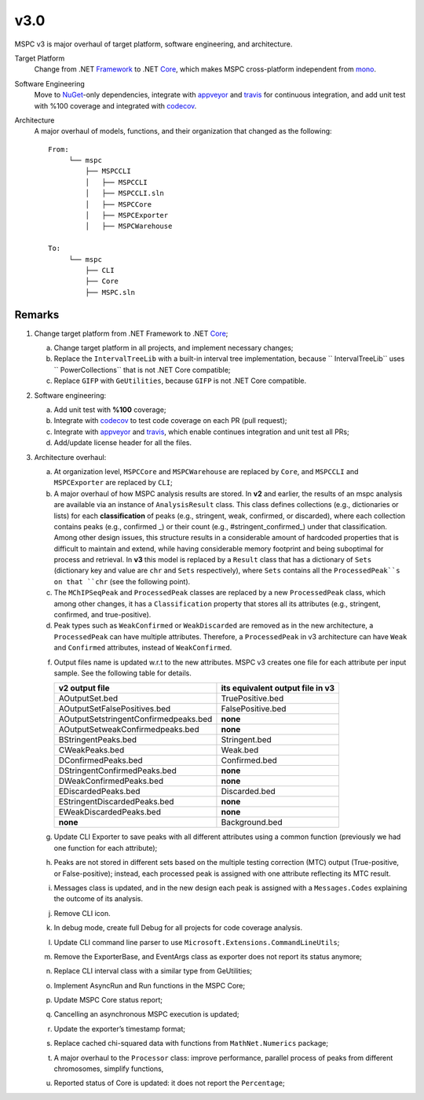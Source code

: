===== 
v3.0 
=====

MSPC v3 is major overhaul of target platform, software engineering, and architecture.

Target Platform
    Change from .NET Framework_ to .NET Core_, which makes MSPC cross-platform independent from mono_. 

Software Engineering
    Move to NuGet_-only dependencies, integrate with appveyor_ and travis_ for continuous integration, and add unit test with %100 coverage and integrated with codecov_.

Architecture
    A major overhaul of models, functions, and their organization that changed as the following::
    
     From:
          └── mspc
              ├── MSPCCLI
              │   ├── MSPCCLI
              │   ├── MSPCCLI.sln
              │   ├── MSPCCore
              │   ├── MSPCExporter
              │   ├── MSPCWarehouse
         
     To:
          └── mspc
              ├── CLI
              ├── Core
              ├── MSPC.sln


Remarks
------------

1. Change target platform from .NET Framework to .NET Core_;

   a. Change target platform in all projects, and implement necessary changes;

   b. Replace the ``IntervalTreeLib`` with a built-in interval tree implementation, because `` IntervalTreeLib`` uses `` PowerCollections`` that is not .NET Core compatible;

   c. Replace ``GIFP`` with ``GeUtilities``, because ``GIFP`` is not .NET Core compatible.

2. Software engineering:

   a. Add unit test with **%100** coverage; 

   b. Integrate with codecov_ to test code coverage on each PR (pull request); 

   c. Integrate with appveyor_ and travis_, which enable continues integration and unit test all PRs;

   d. Add/update license header for all the files.


3. Architecture overhaul:

   a. At organization level, ``MSPCCore`` and ``MSPCWarehouse`` are replaced by ``Core``, and ``MSPCCLI`` and ``MSPCExporter`` are replaced by ``CLI``;

   b. A major overhaul of how MSPC analysis results are stored. In **v2** and earlier, the results of an mspc analysis are available via an instance of ``AnalysisResult`` class. This class defines collections (e.g., dictionaries or lists) for each **classification** of peaks (e.g., stringent, weak, confirmed, or discarded), where each collection contains peaks (e.g., confirmed _) or their count (e.g., #stringent_confirmed_) under that classification. Among other design issues, this structure results in a considerable amount of hardcoded properties that is difficult to maintain and extend, while having considerable memory footprint and being suboptimal for process and retrieval. In **v3** this model is replaced by a ``Result`` class that has a dictionary of ``Sets`` (dictionary key and value are ``chr`` and ``Sets`` respectively), where ``Sets`` contains all the ``ProcessedPeak``s on that ``chr`` (see the following point). 

   c. The ``MChIPSeqPeak`` and ``ProcessedPeak`` classes are replaced by a new ``ProcessedPeak`` class, which among other changes, it has a ``Classification`` property that stores all its attributes (e.g., stringent, confirmed, and true-positive).

   d. Peak types such as ``WeakConfirmed`` or ``WeakDiscarded`` are removed as in the new architecture, a ``ProcessedPeak`` can have multiple attributes. Therefore, a ``ProcessedPeak`` in v3 architecture can have ``Weak`` and ``Confirmed`` attributes, instead of ``WeakConfirmed``.

   f. Output files name is updated w.r.t to the new attributes. MSPC v3 creates one file for each attribute per input sample. See the following table for details. 



      +---------------------------------------+----------------------------------+
      | v2 output file                        | its equivalent output file in v3 |
      +=======================================+==================================+
      | AOutputSet.bed                        | TruePositive.bed                 |
      +---------------------------------------+----------------------------------+
      | AOutputSetFalsePositives.bed          | FalsePositive.bed                |
      +---------------------------------------+----------------------------------+
      | AOutputSetstringentConfirmedpeaks.bed | **none**                         |
      +---------------------------------------+----------------------------------+
      | AOutputSetweakConfirmedpeaks.bed      | **none**                         |
      +---------------------------------------+----------------------------------+
      | BStringentPeaks.bed                   | Stringent.bed                    |
      +---------------------------------------+----------------------------------+
      | CWeakPeaks.bed                        | Weak.bed                         |
      +---------------------------------------+----------------------------------+
      | DConfirmedPeaks.bed                   | Confirmed.bed                    |
      +---------------------------------------+----------------------------------+
      | DStringentConfirmedPeaks.bed          | **none**                         |
      +---------------------------------------+----------------------------------+
      | DWeakConfirmedPeaks.bed               | **none**                         |
      +---------------------------------------+----------------------------------+
      | EDiscardedPeaks.bed                   | Discarded.bed                    |
      +---------------------------------------+----------------------------------+
      | EStringentDiscardedPeaks.bed          | **none**                         |
      +---------------------------------------+----------------------------------+
      | EWeakDiscardedPeaks.bed               | **none**                         |
      +---------------------------------------+----------------------------------+
      | **none**                              | Background.bed                   |
      +---------------------------------------+----------------------------------+

   g. Update CLI Exporter to save peaks with all different attributes using a common function (previously we had one function for each attribute);

   h. Peaks are not stored in different sets based on the multiple testing correction (MTC) output (True-positive, or False-positive); instead, each processed peak is assigned with one attribute reflecting its MTC result. 

   i. Messages class is updated, and in the new design each peak is assigned with a ``Messages.Codes`` explaining the outcome of its analysis.

   j. Remove CLI icon. 

   k. In debug mode, create full Debug for all projects for code coverage analysis.

   l. Update CLI command line parser to use  ``Microsoft.Extensions.CommandLineUtils``;
   m. Remove the ExporterBase, and EventArgs class as exporter does not report its status anymore;

   n. Replace CLI interval class with a similar type from GeUtilities;

   o. Implement AsyncRun and Run functions in the MSPC Core; 

   p. Update MSPC Core status report;

   q. Cancelling an asynchronous MSPC execution is updated;

   r. Update the exporter’s timestamp format;

   s. Replace cached chi-squared data with functions from ``MathNet.Numerics`` package;

   t. A major overhaul to the ``Processor`` class: improve performance, parallel process of peaks from different chromosomes, simplify functions, 

   u. Reported status of Core is updated: it does not report the ``Percentage``;






.. _Framework: https://www.microsoft.com/net/download/dotnet-framework-runtime 
.. _Core: https://www.microsoft.com/net/download 
.. _mono: https://www.mono-project.com 
.. _NuGet: https://www.nuget.org 
.. _appveyor: https://www.appveyor.com
.. _travis: https://travis-ci.org
.. _codecov: https://codecov.io
.. _confirmed: https://github.com/Genometric/MSPC/blob/746f8d719804bed5ff62893f6d22a1428ef5f13c/MSPCCLI/MSPCWarehouse/AnalysisResult.cs#L38 
.. _#stringent_confirmed: https://github.com/Genometric/MSPC/blob/746f8d719804bed5ff62893f6d22a1428ef5f13c/MSPCCLI/MSPCWarehouse/AnalysisResult.cs#L132
